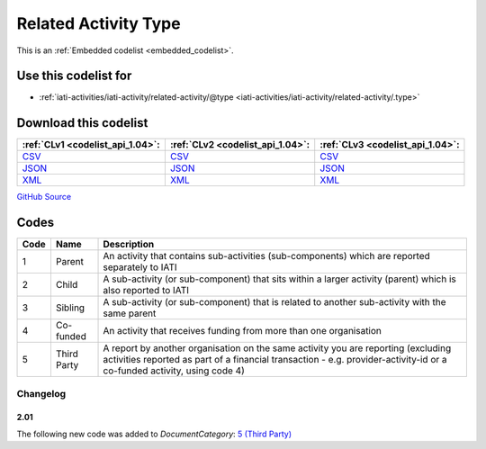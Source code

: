 Related Activity Type
=====================






This is an :ref:`Embedded codelist <embedded_codelist>`.



Use this codelist for
---------------------

* :ref:`iati-activities/iati-activity/related-activity/@type <iati-activities/iati-activity/related-activity/.type>`



Download this codelist
----------------------

.. list-table::
   :header-rows: 1

   * - :ref:`CLv1 <codelist_api_1.04>`:
     - :ref:`CLv2 <codelist_api_1.04>`:
     - :ref:`CLv3 <codelist_api_1.04>`:

   * - `CSV <../downloads/clv1/codelist/RelatedActivityType.csv>`__
     - `CSV <../downloads/clv2/csv/en/RelatedActivityType.csv>`__
     - `CSV <../downloads/clv3/csv/en/RelatedActivityType.csv>`__

   * - `JSON <../downloads/clv1/codelist/RelatedActivityType.json>`__
     - `JSON <../downloads/clv2/json/en/RelatedActivityType.json>`__
     - `JSON <../downloads/clv3/json/en/RelatedActivityType.json>`__

   * - `XML <../downloads/clv1/codelist/RelatedActivityType.xml>`__
     - `XML <../downloads/clv2/xml/RelatedActivityType.xml>`__
     - `XML <../downloads/clv3/xml/RelatedActivityType.xml>`__

`GitHub Source <https://github.com/IATI/IATI-Codelists/blob/version-2.03/xml/RelatedActivityType.xml>`__

Codes
-----

.. _RelatedActivityType:
.. list-table::
   :header-rows: 1


   * - Code
     - Name
     - Description

   

   * - 1
     - Parent
     - An activity that contains sub-activities (sub-components) which are reported separately to IATI

   

   * - 2
     - Child
     - A sub-activity (or sub-component) that sits within a larger activity (parent) which is also reported to IATI

   

   * - 3
     - Sibling
     - A sub-activity (or sub-component) that is related to another sub-activity with the same parent

   

   * - 4
     - Co-funded
     - An activity that receives funding from more than one organisation

   

   * - 5
     - Third Party
     - A report by another organisation on the same activity you are reporting (excluding activities reported as part of a financial transaction - e.g. provider-activity-id or a co-funded activity, using code 4)

   

Changelog
~~~~~~~~~

2.01
^^^^
| The following new code was added to *DocumentCategory*: `5 (Third Party)  <http://iatistandard.org/upgrades/integer-upgrade-to-2-01/2-01-changes/#related-activity-type-new-code>`__

